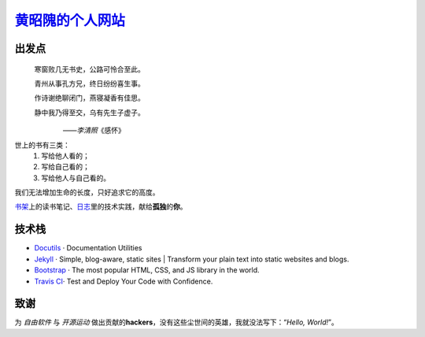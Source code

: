 黄昭隗的个人网站_\
================================================

.. _黄昭隗的个人网站: https://www.brave1984.com/

.. image:: https://travis-ci.org/brave1984/brave1984.github.io.svg?branch=develop
    :target: https://travis-ci.org/brave1984/brave1984.github.io

出发点
------

.. compound::

    .. epigraph::

        寒窗败几无书史，公路可怜合至此。

        青州从事孔方兄，终日纷纷喜生事。

        作诗谢绝聊闭门，燕寝凝香有佳思。

        静中我乃得至交，乌有先生子虚子。

    　　　　　　　——\ *李清照*\ 《感怀》


世上的书有三类：
    #. 写给他人看的；
    #. 写给自己看的；
    #. 写给他人与自己看的。

我们无法增加生命的长度，只好追求它的高度。

`书架 <https://www.brave1984.com/bookshelf/>`_\ 上的读书笔记、\ `日志 <https://www.brave1984.com/posts/>`_\ 里的技术实践，献给\ **孤独**\ 的\ **你**\ 。
  
技术栈
------

* `Docutils <http://docutils.sourceforge.net/>`_\  · Documentation Utilities
* `Jekyll <https://jekyllrb.com/>`_\  · Simple, blog-aware, static sites | Transform your plain text into static websites and blogs.
* `Bootstrap <https://getbootstrap.com/>`_\  · The most popular HTML, CSS, and JS library in the world.
* `Travis CI <https://travis-ci.org/>`_\ · Test and Deploy Your Code with Confidence.

致谢
----

为 *自由软件* 与 *开源运动* 做出贡献的\ **hackers**\ ，没有这些尘世间的英雄，我就没法写下：“\ *Hello, World!*\ ”。
